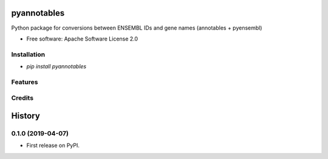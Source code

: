 ============
pyannotables
============


.. image:: https://img.shields.io/pypi/v/pyannotables.svg
        :target: https://pypi.python.org/pypi/pyannotables


Python package for conversions between ENSEMBL IDs and gene names (annotables + pyensembl)

* Free software: Apache Software License 2.0


Installation
------------

* `pip install pyannotables`


Features
--------

.. image:: notebook.png
   :scale: 30 %


Credits
-------

.. _annotables package in R:  https://github.com/stephenturner/annotables
.. _pyensembl: https://github.com/openvax/pyensembl/tree/master/pyensembl
.. _Cookiecutter: https://github.com/audreyr/cookiecutter
.. _`audreyr/cookiecutter-pypackage`: https://github.com/audreyr/cookiecutter-pypackage


=======
History
=======

0.1.0 (2019-04-07)
------------------

* First release on PyPI.


